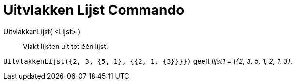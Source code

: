 = Uitvlakken Lijst Commando
:page-en: commands/Flatten
ifdef::env-github[:imagesdir: /nl/modules/ROOT/assets/images]

UitvlakkenLijst( <Lijst> )::
  Vlakt lijsten uit tot één lijst.

[EXAMPLE]
====

`++UitvlakkenLijst({2, 3, {5, 1}, {{2, 1, {3}}}})++` geeft _lijst1 = \{2, 3, 5, 1, 2, 1, 3}_.

====
